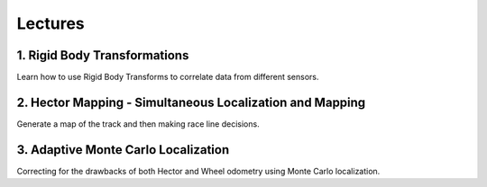 .. _doc_session3_lectures:


Lectures
------------
1. Rigid Body Transformations
^^^^^^^^^^^^^^^^^^^^^^^^^^^^^^^^^^^^
Learn how to use Rigid Body Transforms to correlate data from different sensors.

.. raw:: html

  <iframe width="560" height="315" src="https://www.youtube.com/embed/oS0C1ZYvY6Y" frameborder="0" allow="accelerometer; autoplay; encrypted-media; gyroscope; picture-in-picture" allowfullscreen></iframe>

.. raw:: html

  <iframe width="640" height="480" src="https://drive.google.com/file/d/1PQUHGzVwJpCoaQoFd6OWwtLQis4PnzOk/preview" width="640" height="480"></iframe>


2. Hector Mapping - Simultaneous Localization and Mapping
^^^^^^^^^^^^^^^^^^^^^^^^^^^^^^^^^^^^^^^^^^^^^^^^^^^^^^^^^^^^
Generate a map of the track and then making race line decisions.

.. raw:: html

  <iframe width="560" height="315" src="https://www.youtube.com/embed/Q4qM-Uzj1SI" frameborder="0" allow="accelerometer; autoplay; encrypted-media; gyroscope; picture-in-picture" allowfullscreen></iframe>

.. raw:: html

  <iframe width="640" height="480" src="https://drive.google.com/file/d/1voQvByCCZLoqJ3fA56IBvWCjav1vZvSi/preview" width="640" height="480"></iframe>

3. Adaptive Monte Carlo Localization
^^^^^^^^^^^^^^^^^^^^^^^^^^^^^^^^^^^^^^^^^^^^^^^^^^^^^^^^
Correcting for the drawbacks of both Hector and Wheel odometry using Monte Carlo localization.

.. raw:: html

  <iframe width="560" height="315" src="https://www.youtube.com/embed/htE5cClSy4Y" frameborder="0" allow="accelerometer; autoplay; encrypted-media; gyroscope; picture-in-picture" allowfullscreen></iframe>

.. raw:: html

  <iframe width="640" height="480" src="https://drive.google.com/file/d/1x9DVZImZzk3PsGHSPgV2DiSblv6kDbc6/preview" width="640" height="480"></iframe>

